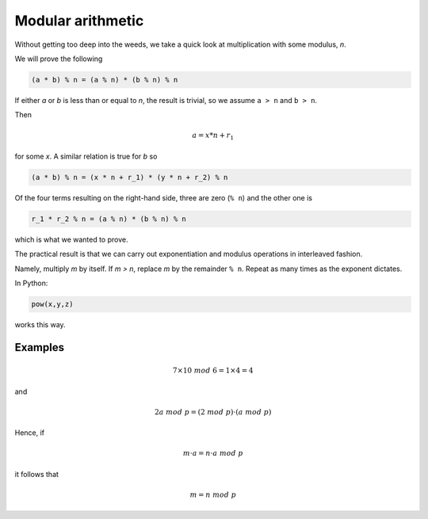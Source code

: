 ##################
Modular arithmetic
##################

Without getting too deep into the weeds, we take a quick look at multiplication with some modulus, *n*.

We will prove the following

.. code-block:: python

    (a * b) % n = (a % n) * (b % n) % n

If either *a* or *b* is less than or equal to *n*, the result is trivial, so we assume ``a > n`` and ``b > n``.

Then

.. math::

    a = x*n + r_1

for some *x*.  A similar relation is true for *b* so

.. code-block:: python

    (a * b) % n = (x * n + r_1) * (y * n + r_2) % n

Of the four terms resulting on the right-hand side, three are zero (``% n``) and the other one is

.. code-block:: python

    r_1 * r_2 % n = (a % n) * (b % n) % n

which is what we wanted to prove.

The practical result is that we can carry out exponentiation and modulus operations in interleaved fashion.

Namely, multiply *m* by itself.  If *m > n*, replace *m* by the remainder ``% n``.  Repeat as many times as the exponent dictates.

In Python:

.. code-block:: python

    pow(x,y,z)

works this way.

--------
Examples
--------

.. math::

    7 \times 10 \ mod \ 6 = 1 \times 4 = 4

and

.. math::

    2 a \ mod \ p = (2 \ mod \ p) \cdot (a \ mod \ p)

Hence, if 

.. math::

    m \cdot a = n \cdot a \ mod \ p

it follows that 

.. math::

    m = n \ mod \ p 